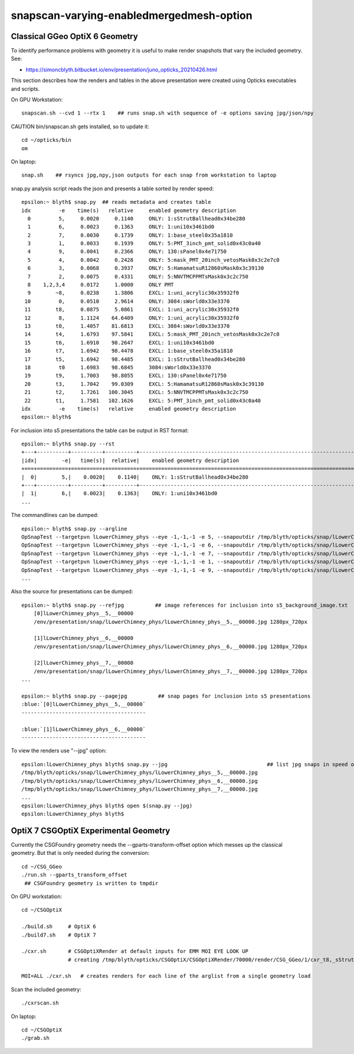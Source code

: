 snapscan-varying-enabledmergedmesh-option
============================================



Classical GGeo OptiX 6 Geometry
------------------------------------

To identify performance problems with geometry it is useful to 
make render snapshots that vary the included geometry. See:

* https://simoncblyth.bitbucket.io/env/presentation/juno_opticks_20210426.html

This section describes how the renders and tables in the above 
presentation were created using Opticks executables and scripts.

On GPU Workstation::
 
    snapscan.sh --cvd 1 --rtx 1    ## runs snap.sh with sequence of -e options saving jpg/json/npy

CAUTION bin/snapscan.sh gets installed, so to update it::

    cd ~/opticks/bin
    om 

On laptop::

    snap.sh    ## rsyncs jpg,npy,json outputs for each snap from workstation to laptop
        
snap.py analysis script reads the json and presents a table sorted by render speed::

    epsilon:~ blyth$ snap.py  ## reads metadata and creates table
    idx         -e    time(s)   relative     enabled geometry description                                          
      0         5,     0.0020     0.1140     ONLY: 1:sStrutBallhead0x34be280                                       
      1         6,     0.0023     0.1363     ONLY: 1:uni10x3461bd0                                                 
      2         7,     0.0030     0.1739     ONLY: 1:base_steel0x35a1810                                           
      3         1,     0.0033     0.1939     ONLY: 5:PMT_3inch_pmt_solid0x43c0a40                                  
      4         9,     0.0041     0.2366     ONLY: 130:sPanel0x4e71750                                             
      5         4,     0.0042     0.2428     ONLY: 5:mask_PMT_20inch_vetosMask0x3c2e7c0                            
      6         3,     0.0068     0.3937     ONLY: 5:HamamatsuR12860sMask0x3c39130                                 
      7         2,     0.0075     0.4331     ONLY: 5:NNVTMCPPMTsMask0x3c2c750                                      
      8    1,2,3,4     0.0172     1.0000     ONLY PMT                                                              
      9        ~8,     0.0238     1.3806     EXCL: 1:uni_acrylic30x35932f0                                         
     10         0,     0.0510     2.9614     ONLY: 3084:sWorld0x33e3370                                            
     11        t8,     0.0875     5.0861     EXCL: 1:uni_acrylic30x35932f0                                         
     12         8,     1.1124    64.6409     ONLY: 1:uni_acrylic30x35932f0                                         
     13        t0,     1.4057    81.6813     EXCL: 3084:sWorld0x33e3370                                            
     14        t4,     1.6793    97.5841     EXCL: 5:mask_PMT_20inch_vetosMask0x3c2e7c0                            
     15        t6,     1.6910    98.2647     EXCL: 1:uni10x3461bd0                                                 
     16        t7,     1.6942    98.4478     EXCL: 1:base_steel0x35a1810                                           
     17        t5,     1.6942    98.4485     EXCL: 1:sStrutBallhead0x34be280                                       
     18         t0     1.6983    98.6845     3084:sWorld0x33e3370                                                  
     19        t9,     1.7003    98.8055     EXCL: 130:sPanel0x4e71750                                             
     20        t3,     1.7042    99.0309     EXCL: 5:HamamatsuR12860sMask0x3c39130                                 
     21        t2,     1.7261   100.3045     EXCL: 5:NNVTMCPPMTsMask0x3c2c750                                      
     22        t1,     1.7581   102.1626     EXCL: 5:PMT_3inch_pmt_solid0x43c0a40                                  
    idx         -e    time(s)   relative     enabled geometry description                                          
    epsilon:~ blyth$ 


For inclusion into s5 presentations the table can be output in RST format::

    epsilon:~ blyth$ snap.py --rst  
    +---+----------+----------+----------+--------------------------------------------------------------------------+
    |idx|        -e|   time(s)|  relative|    enabled geometry description                                          |
    +===+==========+==========+==========+==========================================================================+
    |  0|        5,|    0.0020|    0.1140|    ONLY: 1:sStrutBallhead0x34be280                                       |
    +---+----------+----------+----------+--------------------------------------------------------------------------+
    |  1|        6,|    0.0023|    0.1363|    ONLY: 1:uni10x3461bd0                                                 |
    ...


The commandlines can be dumped::

    epsilon:~ blyth$ snap.py --argline
    OpSnapTest --targetpvn lLowerChimney_phys --eye -1,-1,-1 -e 5, --snapoutdir /tmp/blyth/opticks/snap/lLowerChimney_phys --nameprefix lLowerChimney_phys__5,__ --cvd 1 --rtx 1 --tracer 
    OpSnapTest --targetpvn lLowerChimney_phys --eye -1,-1,-1 -e 6, --snapoutdir /tmp/blyth/opticks/snap/lLowerChimney_phys --nameprefix lLowerChimney_phys__6,__ --cvd 1 --rtx 1 --tracer 
    OpSnapTest --targetpvn lLowerChimney_phys --eye -1,-1,-1 -e 7, --snapoutdir /tmp/blyth/opticks/snap/lLowerChimney_phys --nameprefix lLowerChimney_phys__7,__ --cvd 1 --rtx 1 --tracer 
    OpSnapTest --targetpvn lLowerChimney_phys --eye -1,-1,-1 -e 1, --snapoutdir /tmp/blyth/opticks/snap/lLowerChimney_phys --nameprefix lLowerChimney_phys__1,__ --cvd 1 --rtx 1 --tracer 
    OpSnapTest --targetpvn lLowerChimney_phys --eye -1,-1,-1 -e 9, --snapoutdir /tmp/blyth/opticks/snap/lLowerChimney_phys --nameprefix lLowerChimney_phys__9,__ --cvd 1 --rtx 1 --tracer 
    ...


Also the source for presentations can be dumped::

    epsilon:~ blyth$ snap.py --refjpg          ## image references for inclusion into s5_background_image.txt 
        [0]lLowerChimney_phys__5,__00000
        /env/presentation/snap/lLowerChimney_phys/lLowerChimney_phys__5,__00000.jpg 1280px_720px

        [1]lLowerChimney_phys__6,__00000
        /env/presentation/snap/lLowerChimney_phys/lLowerChimney_phys__6,__00000.jpg 1280px_720px

        [2]lLowerChimney_phys__7,__00000
        /env/presentation/snap/lLowerChimney_phys/lLowerChimney_phys__7,__00000.jpg 1280px_720px
    ...

    epsilon:~ blyth$ snap.py --pagejpg          ## snap pages for inclusion into s5 presentations
    :blue:`[0]lLowerChimney_phys__5,__00000`
    ----------------------------------------

    :blue:`[1]lLowerChimney_phys__6,__00000`
    ----------------------------------------


To view the renders use "--jpg" option::

    epsilon:lLowerChimney_phys blyth$ snap.py --jpg                                ## list jpg snaps in speed of render order
    /tmp/blyth/opticks/snap/lLowerChimney_phys/lLowerChimney_phys__5,__00000.jpg
    /tmp/blyth/opticks/snap/lLowerChimney_phys/lLowerChimney_phys__6,__00000.jpg
    /tmp/blyth/opticks/snap/lLowerChimney_phys/lLowerChimney_phys__7,__00000.jpg
    ...
    epsilon:lLowerChimney_phys blyth$ open $(snap.py --jpg)   
    epsilon:lLowerChimney_phys blyth$ 




OptiX 7 CSGOptiX Experimental Geometry
----------------------------------------

Currently the CSGFoundry geometry needs the --gparts-transform-offset option which
messes up the classical geometry.  But that is only needed during the conversion::

    cd ~/CSG_GGeo
    ./run.sh --gparts_transform_offset    
     ## CSGFoundry geometry is written to tmpdir

On GPU workstation::

    cd ~/CSGOptiX

    ./build.sh     # OptiX 6  
    ./build7.sh    # OptiX 7

    ./cxr.sh       # CSGOptiXRender at default inputs for EMM MOI EYE LOOK UP
                   # creating /tmp/blyth/opticks/CSGOptiX/CSGOptiXRender/70000/render/CSG_GGeo/1/cxr_t8,_sStrut.jpg

    MOI=ALL ./cxr.sh   # creates renders for each line of the arglist from a single geometry load 

Scan the included geometry::

    ./cxrscan.sh 

On laptop::

    cd ~/CSGOptiX
    ./grab.sh 
      


